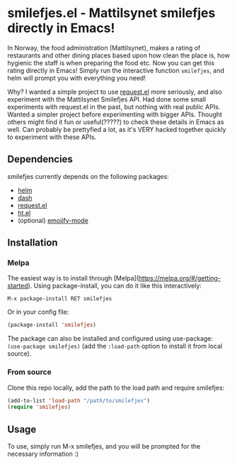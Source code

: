 [[https://melpa.org/#/smilefjes][file:https://melpa.org/packages/smilefjes-badge.svg]]
* smilefjes.el - Mattilsynet smilefjes directly in Emacs!
In Norway, the food administration (Mattilsynet), makes a rating of restaurants and other dining places based upon how clean the place is, how hygienic the staff is when preparing the food etc. Now you can get this rating directly in Emacs! Simply run the interactive function =smilefjes=, and helm will prompt you with everything you need! 

[[./smilefjes.gif]]

Why? I wanted a simple project to use [[https://github.com/tkf/emacs-request][request.el]] more seriously, and also experiment with the Mattilsynet Smilefjes API. Had done some small experiments with request.el in the past, but nothing with real public APIs. Wanted a simpler project before experimenting with bigger APIs. Thought others might find it fun or useful(?????) to check these details in Emacs as well. Can probably be prettyfied a lot, as it's VERY hacked together quickly to experiment with these APIs.


** Dependencies
smilefjes currently depends on the following packages:

- [[https://github.com/emacs-helm/helm][helm]]
- [[https://github.com/magnars/dash.el][dash]]
- [[https://github.com/tkf/emacs-request][request.el]]
- [[https://github.com/Wilfred/ht.el][ht.el]]
- (optional) [[https://github.com/iqbalansari/emacs-emojify][emojify-mode]]

** Installation
*** Melpa
The easiest way is to install through [Melpa](https://melpa.org/#/getting-started). Using package-install, you can do it like this interactively:
#+BEGIN_SRC text
  M-x package-install RET smilefjes
#+END_SRC

Or in your config file:
#+BEGIN_SRC emacs-lisp
  (package-install 'smilefjes)
#+END_SRC

The package can also be installed and configured using use-package: =(use-package smilefjes)= (add the =:load-path= option to install it from local source).


***  From source
Clone this repo locally, add the path to the load path and require smilefjes:
#+BEGIN_SRC emacs-lisp
(add-to-list 'load-path "/path/to/smilefjes")
(require 'smilefjes)
#+END_SRC


** Usage
To use, simply run M-x smilefjes, and you will be prompted for the necessary information :) 
